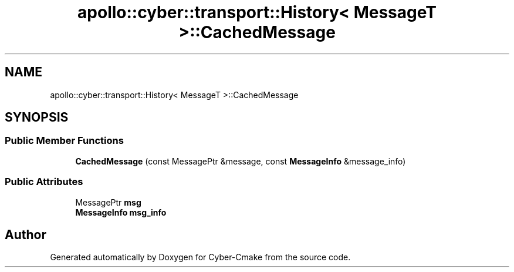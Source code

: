.TH "apollo::cyber::transport::History< MessageT >::CachedMessage" 3 "Thu Aug 31 2023" "Cyber-Cmake" \" -*- nroff -*-
.ad l
.nh
.SH NAME
apollo::cyber::transport::History< MessageT >::CachedMessage
.SH SYNOPSIS
.br
.PP
.SS "Public Member Functions"

.in +1c
.ti -1c
.RI "\fBCachedMessage\fP (const MessagePtr &message, const \fBMessageInfo\fP &message_info)"
.br
.in -1c
.SS "Public Attributes"

.in +1c
.ti -1c
.RI "MessagePtr \fBmsg\fP"
.br
.ti -1c
.RI "\fBMessageInfo\fP \fBmsg_info\fP"
.br
.in -1c

.SH "Author"
.PP 
Generated automatically by Doxygen for Cyber-Cmake from the source code\&.
